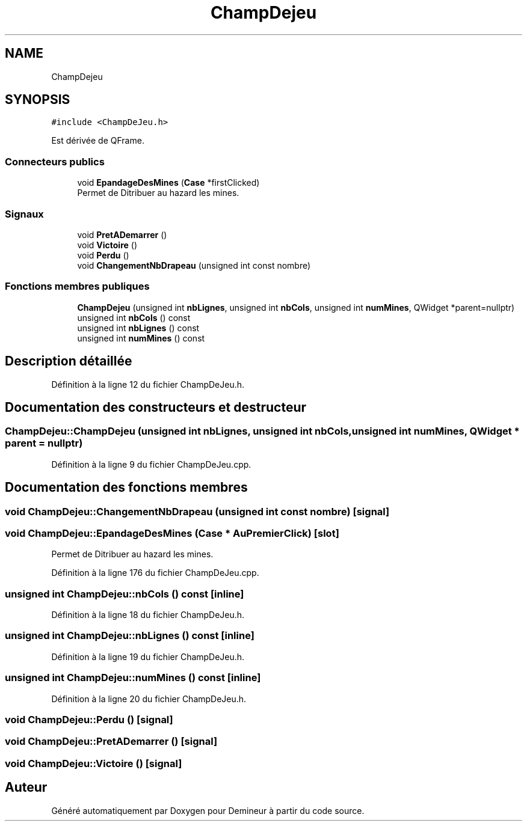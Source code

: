 .TH "ChampDejeu" 3 "Dimanche 16 Août 2020" "Demineur" \" -*- nroff -*-
.ad l
.nh
.SH NAME
ChampDejeu
.SH SYNOPSIS
.br
.PP
.PP
\fC#include <ChampDeJeu\&.h>\fP
.PP
Est dérivée de QFrame\&.
.SS "Connecteurs publics"

.in +1c
.ti -1c
.RI "void \fBEpandageDesMines\fP (\fBCase\fP *firstClicked)"
.br
.RI "Permet de Ditribuer au hazard les mines\&. "
.in -1c
.SS "Signaux"

.in +1c
.ti -1c
.RI "void \fBPretADemarrer\fP ()"
.br
.ti -1c
.RI "void \fBVictoire\fP ()"
.br
.ti -1c
.RI "void \fBPerdu\fP ()"
.br
.ti -1c
.RI "void \fBChangementNbDrapeau\fP (unsigned int const nombre)"
.br
.in -1c
.SS "Fonctions membres publiques"

.in +1c
.ti -1c
.RI "\fBChampDejeu\fP (unsigned int \fBnbLignes\fP, unsigned int \fBnbCols\fP, unsigned int \fBnumMines\fP, QWidget *parent=nullptr)"
.br
.ti -1c
.RI "unsigned int \fBnbCols\fP () const"
.br
.ti -1c
.RI "unsigned int \fBnbLignes\fP () const"
.br
.ti -1c
.RI "unsigned int \fBnumMines\fP () const"
.br
.in -1c
.SH "Description détaillée"
.PP 
Définition à la ligne 12 du fichier ChampDeJeu\&.h\&.
.SH "Documentation des constructeurs et destructeur"
.PP 
.SS "ChampDejeu::ChampDejeu (unsigned int nbLignes, unsigned int nbCols, unsigned int numMines, QWidget * parent = \fCnullptr\fP)"

.PP
Définition à la ligne 9 du fichier ChampDeJeu\&.cpp\&.
.SH "Documentation des fonctions membres"
.PP 
.SS "void ChampDejeu::ChangementNbDrapeau (unsigned int const nombre)\fC [signal]\fP"

.SS "void ChampDejeu::EpandageDesMines (\fBCase\fP * AuPremierClick)\fC [slot]\fP"

.PP
Permet de Ditribuer au hazard les mines\&. 
.PP
Définition à la ligne 176 du fichier ChampDeJeu\&.cpp\&.
.SS "unsigned int ChampDejeu::nbCols () const\fC [inline]\fP"

.PP
Définition à la ligne 18 du fichier ChampDeJeu\&.h\&.
.SS "unsigned int ChampDejeu::nbLignes () const\fC [inline]\fP"

.PP
Définition à la ligne 19 du fichier ChampDeJeu\&.h\&.
.SS "unsigned int ChampDejeu::numMines () const\fC [inline]\fP"

.PP
Définition à la ligne 20 du fichier ChampDeJeu\&.h\&.
.SS "void ChampDejeu::Perdu ()\fC [signal]\fP"

.SS "void ChampDejeu::PretADemarrer ()\fC [signal]\fP"

.SS "void ChampDejeu::Victoire ()\fC [signal]\fP"


.SH "Auteur"
.PP 
Généré automatiquement par Doxygen pour Demineur à partir du code source\&.
